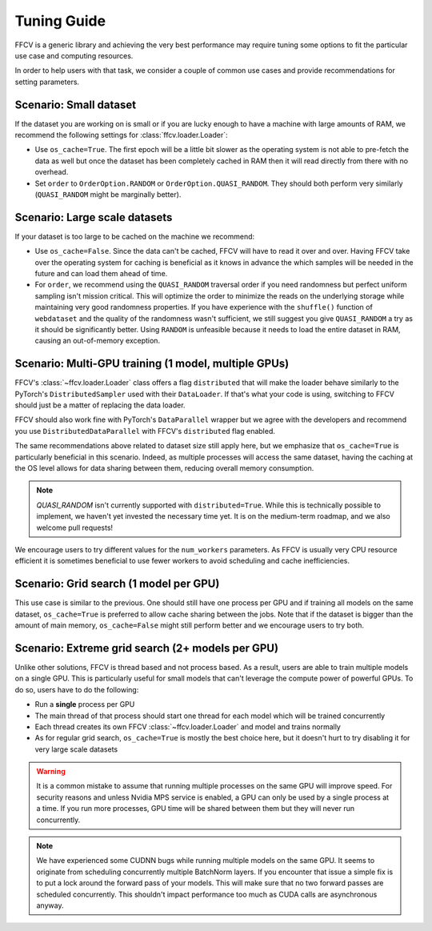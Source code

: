 Tuning Guide
=============

FFCV is a generic library and achieving the very best performance may require
tuning some options to fit the particular use case and computing resources.

In order to help users with that task, we consider a couple of common use cases and provide recommendations for setting parameters.

Scenario: Small dataset
-----------------------

If the dataset you are working on is small or if you are lucky enough to have a machine with large amounts of RAM, we recommend the following settings for :class:`ffcv.loader.Loader`:

- Use ``os_cache=True``. The first epoch will be a little bit slower as the operating system is not able to pre-fetch the data as well but once the dataset has been completely cached in RAM then it will read directly from there with no overhead.

- Set ``order`` to ``OrderOption.RANDOM`` or ``OrderOption.QUASI_RANDOM``. They should both perform very similarly (``QUASI_RANDOM`` might be marginally better).


Scenario: Large scale datasets
------------------------------

If your dataset is too large to be cached on the machine we recommend:

- Use ``os_cache=False``. Since the data can't be cached, FFCV will have to read it over and over. Having FFCV take over the operating system for caching is beneficial as it knows in advance the which samples will be needed in the future and can load them ahead of time.
- For ``order``, we recommend using the ``QUASI_RANDOM`` traversal order if you need randomness but perfect uniform sampling isn't mission critical. This will optimize the order to minimize the reads on the underlying storage while maintaining very good randomness properties. If you have experience with the ``shuffle()`` function of ``webdataset`` and the quality of the randomness wasn't sufficient, we still suggest you give ``QUASI_RANDOM`` a try as it should be significantly better. Using ``RANDOM`` is unfeasible because it needs to load the entire dataset in RAM, causing an out-of-memory exception.


Scenario: Multi-GPU training (1 model, multiple GPUs)
-----------------------------------------------------

FFCV's :class:`~ffcv.loader.Loader` class offers a flag ``distributed`` that will make the loader behave similarly to the PyTorch's ``DistributedSampler`` used with their ``DataLoader``. If that's what your code is using, switching to FFCV should just be a matter of replacing the data loader.

FFCV should also work fine with PyTorch's ``DataParallel`` wrapper but we agree with the developers and recommend you use ``DistributedDataParallel`` with FFCV's ``distributed`` flag enabled.

The same recommendations above related to dataset size still apply here, but we emphasize that ``os_cache=True`` is particularly beneficial in this scenario. Indeed, as multiple processes will access the same dataset, having the caching at the OS level allows for data sharing between them, reducing overall memory consumption.

.. note ::
    `QUASI_RANDOM` isn't currently supported with ``distributed=True``. While
    this is technically possible to implement, we haven't yet invested the
    necessary time yet. It is on the medium-term roadmap, and we also welcome
    pull requests!

We encourage users to try different values for the ``num_workers`` parameters. As FFCV is usually very CPU resource efficient it is sometimes beneficial to use fewer workers to avoid scheduling and cache inefficiencies.

Scenario: Grid search (1 model per GPU)
---------------------------------------

This use case is similar to the previous. One should still have one process per GPU and if training all models on the same dataset, ``os_cache=True`` is preferred to allow cache sharing between the jobs. Note that if the dataset is bigger than the amount of main memory, ``os_cache=False`` might still perform better and we encourage users to try both.

Scenario: Extreme grid search (2+ models per GPU)
--------------------------------------------------

Unlike other solutions, FFCV is thread based and not process based. As a result, users are able to train multiple models on a single GPU. This is particularly useful for small models that can't leverage the compute power of powerful GPUs. To do so, users have to do the following:

- Run a **single** process per GPU
- The main thread of that process should start one thread for each model which will be trained concurrently
- Each thread creates its own FFCV :class:`~ffcv.loader.Loader` and model and trains normally
- As for regular grid search, ``os_cache=True`` is mostly the best choice here, but it doesn't hurt to try disabling it for very large scale datasets

.. warning ::
    It is a common mistake to assume that running multiple processes on the same GPU will improve speed. For security reasons and unless Nvidia MPS service is enabled, a GPU can only be used by a single process at a time. If you run more processes, GPU time will be shared between them but they will never run concurrently.

.. note ::
   We have experienced some CUDNN bugs while running multiple models on the same
   GPU. It seems to originate from scheduling concurrently multiple BatchNorm
   layers. If you encounter that issue a simple fix is to put a lock around the
   forward pass of your models. This will make sure that no two forward passes are
   scheduled concurrently. This shouldn't impact performance too much as CUDA
   calls are asynchronous anyway.
